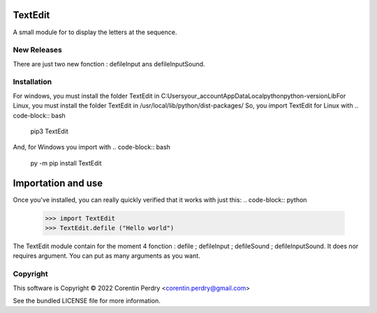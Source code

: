 TextEdit
========
A small module for to display the letters at the sequence.

New Releases
-------------
There are just two new fonction : defileInput ans defileInputSound. 

Installation
------------
For windows, you must install the folder TextEdit in C:\Users\your_account\AppData\Local\python\python-version\Lib\  
For Linux, you must install the folder TextEdit in /usr/local/lib/python/dist-packages/  
So, you import TextEdit for Linux with 
.. code-block:: bash
        pip3 TextEdit  
And, for Windows you import with 
.. code-block:: bash
        py -m pip install TextEdit

Importation and use
===================
Once you've installed, you can really quickly verified that it works with just this:
.. code-block:: python
        >>> import TextEdit
        >>> TextEdit.defile ("Hello world")

The TextEdit module contain for the moment 4 fonction : defile ; defileInput ; defileSound ; defileInputSound.
It does nor requires argument.
You can put as many arguments as you want.

Copyright
-----------
This software is Copyright © 2022 Corentin Perdry <corentin.perdry@gmail.com>

See the bundled LICENSE file for more information.
